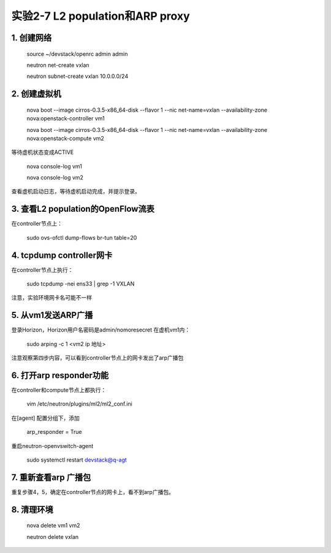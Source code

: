 ====================
实验2-7 L2 population和ARP proxy
====================

1. 创建网络
==================

    source ~/devstack/openrc admin admin

    neutron net-create vxlan

    neutron subnet-create vxlan 10.0.0.0/24

2. 创建虚拟机
============

    nova boot --image cirros-0.3.5-x86_64-disk --flavor 1 --nic net-name=vxlan --availability-zone nova:openstack-controller vm1

    nova boot --image cirros-0.3.5-x86_64-disk --flavor 1 --nic net-name=vxlan --availability-zone nova:openstack-compute vm2
    
等待虚机状态变成ACTIVE
    
    nova console-log vm1
    
    nova console-log vm2
    
查看虚机启动日志，等待虚机启动完成，并提示登录。

3. 查看L2 population的OpenFlow流表
=============

在controller节点上：

    sudo ovs-ofctl dump-flows br-tun table=20

4. tcpdump controller网卡
==========

在controller节点上执行：

    sudo tcpdump -nei ens33 | grep -1 VXLAN
    
注意，实验环境网卡名可能不一样

5. 从vm1发送ARP广播
===========

登录Horizon，Horizon用户名密码是admin/nomoresecret
在虚机vm1内：

    sudo arping -c 1 <vm2 ip 地址>

注意观察第四步内容，可以看到controller节点上的网卡发出了arp广播包

6. 打开arp responder功能
==============

在controller和compute节点上都执行：

    vim /etc/neutron/plugins/ml2/ml2_conf.ini
    
在[agent] 配置分组下，添加

    arp_responder = True
    
重启neutron-openvswitch-agent

    sudo systemctl restart devstack@q-agt

7. 重新查看arp 广播包
============

重复步骤4，5，确定在controller节点的网卡上，看不到arp广播包。

8. 清理环境
==========

    nova delete vm1 vm2
    
    neutron delete vxlan
